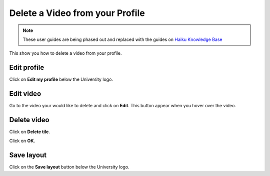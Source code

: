 
Delete a Video from your Profile
======================================================================================================

.. note:: These user guides are being phased out and replaced with the guides on `Haiku Knowledge Base <https://fry-it.atlassian.net/wiki/display/HKB/Haiku+Knowledge+Base>`_


This show you how to delete a video from your profile. 	

Edit profile
-------------------------------------------------------------------------------------------

.. image:: images/Delete_a_Video_from_your_Profile/media_1409907226487.png
   :align: center
   

Click on **Edit my profile** below the University logo. 


Edit video
-------------------------------------------------------------------------------------------

.. image:: images/Delete_a_Video_from_your_Profile/media_1409907247296.png
   :align: center
   

Go to the video your would like to delete and click on **Edit**. This button appear when you hover over the video. 


Delete video
-------------------------------------------------------------------------------------------

.. image:: images/Delete_a_Video_from_your_Profile/media_1409907342818.png
   :align: center
   

Click on **Delete tile**.



.. image:: images/Delete_a_Video_from_your_Profile/media_1409907423925.png
   :align: center
   

Click on **OK**.


Save layout
-------------------------------------------------------------------------------------------

.. image:: images/Delete_a_Video_from_your_Profile/media_1409907464201.png
   :align: center
   

Click on the **Save layout** button below the University logo.


